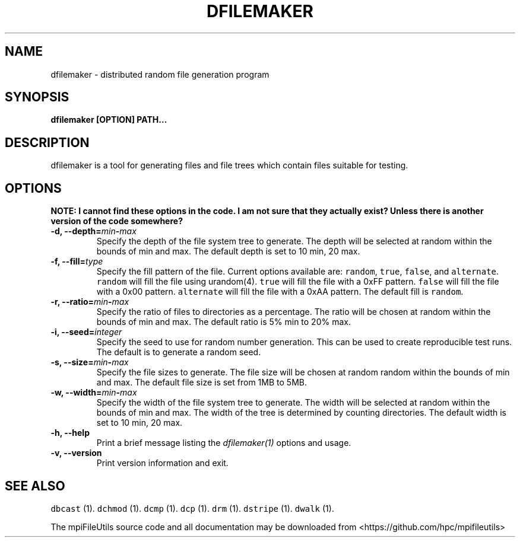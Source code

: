 .\" Automatically generated by Pandoc 1.19.2
.\"
.TH "DFILEMAKER" "1" "" "" ""
.hy
.SH NAME
.PP
dfilemaker \- distributed random file generation program
.SH SYNOPSIS
.PP
\f[B]dfilemaker [OPTION] PATH...\f[]
.SH DESCRIPTION
.PP
dfilemaker is a tool for generating files and file trees which contain
files suitable for testing.
.SH OPTIONS
.PP
\f[B]NOTE: I cannot find these options in the code. I am not sure that
they actually exist? Unless there is another version of the code
somewhere?\f[]
.TP
.B \-d, \-\-depth=\f[I]min\f[]\-\f[I]max\f[]
Specify the depth of the file system tree to generate.
The depth will be selected at random within the bounds of min and max.
The default depth is set to 10 min, 20 max.
.RS
.RE
.TP
.B \-f, \-\-fill=\f[I]type\f[]
Specify the fill pattern of the file.
Current options available are: \f[C]random\f[], \f[C]true\f[],
\f[C]false\f[], and \f[C]alternate\f[].
\f[C]random\f[] will fill the file using urandom(4).
\f[C]true\f[] will fill the file with a 0xFF pattern.
\f[C]false\f[] will fill the file with a 0x00 pattern.
\f[C]alternate\f[] will fill the file with a 0xAA pattern.
The default fill is \f[C]random\f[].
.RS
.RE
.TP
.B \-r, \-\-ratio=\f[I]min\f[]\-\f[I]max\f[]
Specify the ratio of files to directories as a percentage.
The ratio will be chosen at random within the bounds of min and max.
The default ratio is 5% min to 20% max.
.RS
.RE
.TP
.B \-i, \-\-seed=\f[I]integer\f[]
Specify the seed to use for random number generation.
This can be used to create reproducible test runs.
The default is to generate a random seed.
.RS
.RE
.TP
.B \-s, \-\-size=\f[I]min\f[]\-\f[I]max\f[]
Specify the file sizes to generate.
The file size will be chosen at random random within the bounds of min
and max.
The default file size is set from 1MB to 5MB.
.RS
.RE
.TP
.B \-w, \-\-width=\f[I]min\f[]\-\f[I]max\f[]
Specify the width of the file system tree to generate.
The width will be selected at random within the bounds of min and max.
The width of the tree is determined by counting directories.
The default width is set to 10 min, 20 max.
.RS
.RE
.TP
.B \-h, \-\-help
Print a brief message listing the \f[I]dfilemaker(1)\f[] options and
usage.
.RS
.RE
.TP
.B \-v, \-\-version
Print version information and exit.
.RS
.RE
.SH SEE ALSO
.PP
\f[C]dbcast\f[] (1).
\f[C]dchmod\f[] (1).
\f[C]dcmp\f[] (1).
\f[C]dcp\f[] (1).
\f[C]drm\f[] (1).
\f[C]dstripe\f[] (1).
\f[C]dwalk\f[] (1).
.PP
The mpiFileUtils source code and all documentation may be downloaded
from <https://github.com/hpc/mpifileutils>
